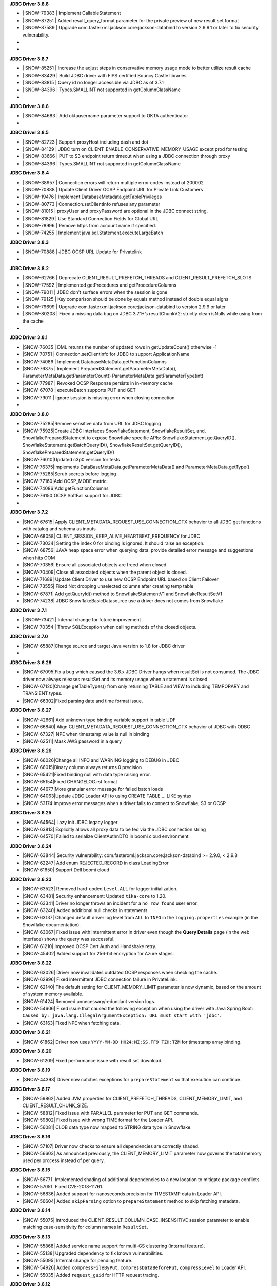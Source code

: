 **JDBC Driver 3.8.8**

- \| SNOW-79383 | Implement CallableStatement
- \| SNOW-87251 | Added result_query_format parameter for the private preview of new result set format
- \| SNOW-87589  | Upgrade com.fasterxml.jackson.core:jackson-databind to version 2.9.9.1 or later to fix security vulnerability.
- \
- \

**JDBC Driver 3.8.7**

- \| SNOW-85251 | Increase the adjust steps in conservative memory usage mode to better utilize result cache
- \| SNOW-83429 | Build JDBC driver with FIPS certified Bouncy Castle libraries
- \| SNOW-83815 | Query id no longer accessible via JDBC as of 3.7.1
- \| SNOW-84396 | Types.SMALLINT not supported in getColumnClassName
- \

**JDBC Driver 3.8.6**

- \| SNOW-84683 | Add oktausername parameter support to OKTA authenticator
- \

**JDBC Driver 3.8.5**

- \| SNOW-82723 | Support proxyHost including dash and dot
- \| SNOW-84129 | JDBC turn on CLIENT_ENABLE_CONSERVATIVE_MEMORY_USAGE except prod for testing
- \| SNOW-83666 | PUT to S3 endpoint return timeout when using a JDBC connection through proxy
- \| SNOW-84396 | Types.SMALLINT not supported in getColumnClassName

**JDBC Driver 3.8.4**

- \| SNOW-38957 | Connection errors will return multiple error codes instead of 200002
- \| SNOW-70888 | Update Client Driver OCSP Endpoint URL for Private Link Customers
- \| SNOW-19476 | Implement DatabaseMetadata.getTablePrivileges
- \| SNOW-80773 | Connection.setClientInfo refuses any parameter
- \| SNOW-81015 | proxyUser and proxyPassword are optional in the JDBC connect string.
- \| SNOW-81829 | Use Standard Connection Fields for Global URL
- \| SNOW-78996 | Remove https from account name if specified.
- \| SNOW-74255 | Implement java.sql.Statement.executeLargeBatch

**JDBC Driver 3.8.3**

- \| SNOW-70888 | JDBC OCSP URL Update for Privatelink
- \

**JDBC Driver 3.8.2**

- \| SNOW-62766 | Deprecate CLIENT_RESULT_PREFETCH_THREADS and CLIENT_RESULT_PREFETCH_SLOTS
- \| SNOW-77592 | Implemented getProcedures and getProcedureColumns
- \| SNOW-79011 | JDBC don't surface errors when the session is gone
- \| SNOW-79125 | Key comparison should be done by equals method instead of double equal signs
- \| SNOW-79699 | Upgrade com.fasterxml.jackson.core:jackson-databind to version 2.9.9 or later
- \| SNOW-80208 | Fixed a missing data bug on JDBC 3.7.1+’s resultChunkV2: strictly clean isNulls while using from the cache
- \

**JDBC Driver 3.8.1**

- \|SNOW-76035 | DML returns the number of updated rows in getUpdateCount() otherwise -1
- \|SNOW-70751 | Connection.setClientInfo for JDBC to support ApplicationName
- \|SNOW-74086 | Implement DatabaseMetaData.getFunctionColumns
- \|SNOW-76375 | Implement PreparedStatement.getParameterMetaData(), ParameterMetaData.getParameterCount() ParameterMetaData.getParameterType(int)
- \|SNOW-77987 | Revoked OCSP Response persists in in-memory cache
- \|SNOW-67078 | executeBatch supports PUT and GET
- \|SNOW-79011 | Ignore session is missing error when closing connection
- \

**JDBC Driver 3.8.0**

- \|SNOW-75285|Remove sensitive data from URL for JDBC logging
- \|SNOW-75925|Create JDBC interfaces SnowflakeStatement, SnowflakeResultSet, and, SnowflakePreparedStatement to expose Snowflake specific APIs: SnowflakeStatement.getQueryID(), SnowflakeStatement.getBatchQueryID(), SnowflakeResultSet.getQueryID(), SnowflakePreparedStatement.getQueryID()
- \|SNOW-76010|Updated c3p0 version for tests
- \|SNOW-76375|Implements DataBaseMetaData.getParameterMetaData() and ParameterMetaData.getType()
- \|SNOW-75285|Scrub secrets before logging
- \|SNOW-77160|Add OCSP_MODE metric
- \|SNOW-74086|Add getFunctionColumns
- \|SNOW-76150|OCSP SoftFail support for JDBC
- \

**JDBC Driver 3.7.2**

- \|SNOW-67615| Apply CLIENT_METADATA_REQUEST_USE_CONNECTION_CTX behavior to all JDBC get functions with catalog and schema as inputs
- \|SNOW-68058| CLIENT_SESSION_KEEP_ALIVE_HEARTBEAT_FREQUENCY for JDBC
- \|SNOW-73034| Setting the index 0 for binding is ignored. It should raise an exception.
- \|SNOW-68756| JAVA heap space error when querying data: provide detailed error message and suggestions when hits OOM
- \|SNOW-70356| Ensure all associated objects are freed when closed.
- \|SNOW-70409| Close all associated objects when the parent object is closed.
- \|SNOW-71689| Update Client Driver to use new OCSP Endpoint URL based on Client Failover
- \|SNOW-73555| Fixed Not dropping unselected columns after creating temp table
- \|SNOW-67871| Add getQueryId() method to SnowflakeStatementV1 and SnowflakeResultSetV1
- \|SNOW-74238| JDBC SnowflakeBasicDatasource use a driver does not comes from Snowflake

**JDBC Driver 3.7.1**

- \| SNOW-73421 | Internal change for future improvement
- \|SNOW-70354 | Throw SQLException when calling methods of the closed objects.

**JDBC Driver 3.7.0**

- \|SNOW-65887|Change source and target Java version to 1.8 for JDBC driver
- \      

**JDBC Driver 3.6.28**

- \|SNOW-67095|Fix a bug which caused the 3.6.x JDBC Driver hangs when resultSet is not consumed. The JDBC driver now always releases resultSet and its memory usage when a statement is closed.
- \|SNOW-67120|Change getTableTypes() from only returning TABLE and VIEW to including TEMPORARY and TRANSIENT types.
- \|SNOW-66302|Fixed parsing date and time format issue.

**JDBC Driver 3.6.27**

- \|SNOW-42661| Add unknown type  binding variable support in table UDF
- \|SNOW-66840| Align CLIENT_METADATA_REQUEST_USE_CONNECTION_CTX behavior of JDBC with ODBC
- \|SNOW-67327| NPE when timestamp value is null in binding
- \|SNOW-62511| Mask AWS password in a query

**JDBC Driver 3.6.26**

- \|SNOW-66026|Change all INFO and WARNING logging to DEBUG in JDBC
- \|SNOW-66015|Binary column always returns 0 precision
- \|SNOW-65421|Fixed binding null with data type raising error.
- \|SNOW-65154|Fixed CHANGELOG.rst format
- \|SNOW-64977|More granular error message for failed batch loads
- \|SNOW-64063|Update JDBC Loader API to using CREATE TABLE ... LIKE syntax
- \|SNOW-53174|Improve error messages when a driver fails to connect to Snowflake, S3 or OCSP

**JDBC Driver 3.6.25**

- \|SNOW-64564| Lazy init JDBC legacy logger
- \|SNOW-63813| Explicitly allows all proxy data to be fed via the JDBC connection string
- \|SNOW-64570| Failed to serialize ClientAuthnDTO in boomi cloud environment

**JDBC Driver 3.6.24**

- \|SNOW-63844| Security vulnerability: com.fasterxml.jackson.core:jackson-databind >= 2.9.0, < 2.9.8
- \|SNOW-62247| Add enum REJECTED_RECORD in class LoadingError
- \|SNOW-61650| Support Dell boomi cloud

**JDBC Driver 3.6.23**

- \|SNOW-63523| Removed hard-coded ``Level.ALL`` for logger initialization.
- \|SNOW-63481| Security enhancement: Updated ``tika-core`` to 1.20.
- \|SNOW-63341| Driver no longer throws an incident for a ``no row found`` user error.
- \|SNOW-63240| Added additional null checks in statements.
- \|SNOW-63137| Changed default driver log level from ``ALL`` to ``INFO`` in the ``logging.properties`` example (in the Snowflake documentation).
- \|SNOW-63067| Fixed issue with intermittent error in driver even though the **Query Details** page (in the web interface) shows the query was successful.
- \|SNOW-61210| Improved OCSP Cert Auth and Handshake retry.
- \|SNOW-45402| Added support for 256-bit encryption for Azure stages.

**JDBC Driver 3.6.22**

- \|SNOW-63026| Driver now invalidates outdated OCSP responses when checking the cache.
- \|SNOW-62996| Fixed intermittent JDBC connection failure in PrivateLink.
- \|SNOW-62140| The default setting for CLIENT_MEMORY_LIMIT parameter is now dynamic, based on the amount of system memory available.
- \|SNOW-61424| Removed unnecessary/redundant version logs.
- \|SNOW-54606| Fixed issue that caused the following exception when using the driver with Java Spring Boot: ``Caused by: java.lang.IllegalArgumentException: URL must start with 'jdbc'``.
- \|SNOW-63163| Fixed NPE when fetching data.

**JDBC Driver 3.6.21**

- \|SNOW-61862| Driver now uses ``YYYY-MM-DD HH24:MI:SS.FF9 TZH:TZM`` for timestamp array binding.

**JDBC Driver 3.6.20**

- \|SNOW-61209| Fixed performance issue with result set download.

**JDBC Driver 3.6.19**

- \|SNOW-44393| Driver now catches exceptions for ``prepareStatement`` so that execution can continue.

**JDBC Driver 3.6.17**

- \|SNOW-59862| Added JVM properties for CLIENT_PREFETCH_THREADS, CLIENT_MEMORY_LIMIT, and CLIENT_RESULT_CHUNK_SIZE.
- \|SNOW-58812| Fixed issue with PARALLEL parameter for PUT and GET commands.
- \|SNOW-59802| Fixed issue with wrong TIME format for the Loader API.
- \|SNOW-56081| CLOB data type now mapped to STRING data type in Snowflake.

**JDBC Driver 3.6.16**

- \|SNOW-57107| Driver now checks to ensure all dependencies are correctly shaded.
- \|SNOW-56603| As announced previously, the CLIENT_MEMORY_LIMIT parameter now governs the total memory used per process instead of per query.

**JDBC Driver 3.6.15**

- \|SNOW-56771| Implemented shading of additional dependencies to a new location to mitigate package conflicts.
- \|SNOW-57051| Fixed CVE-2018-11761.
- \|SNOW-56836| Added support for nanoseconds precision for TIMESTAMP data in Loader API.
- \|SNOW-56604| Added ``skipParsing`` option to ``prepareStatement`` method to skip fetching metadata.

**JDBC Driver 3.6.14**

- \|SNOW-55075| Introduced the CLIENT_RESULT_COLUMN_CASE_INSENSITIVE session parameter to enable matching case-sensitivity for column names in ``ResultSet``.

**JDBC Driver 3.6.13**

- \|SNOW-55868| Added service name support for multi-GS clustering (internal feature).
- \|SNOW-55138| Upgraded dependency to fix known vulnerabilities.
- \|SNOW-55095| Internal change for pending feature.
- \|SNOW-54926| Added ``compressFileByPut``, ``compressDataBeforePut``, ``compressLevel`` to Loader API.
- \|SNOW-55035| Added ``request_guid`` for HTTP request tracing.

**JDBC Driver 3.6.12**

- \|SNOW-26324| Added ``--version`` option to return the JDBC driver version and additional information.

**JDBC Driver 3.6.11**

- \|SNOW-53650| Internal change for pending feature.
- \|SNOW-53452| Internal change for pending feature.

**JDBC Driver 3.6.10**

- \|SNOW-52486| Fixed ``clientStartTime`` and ``retryCount`` metrics in ``query-request``.
- \|SNOW-50766| Updated driver to enforce virtual host style for S3 URLs.
- \|SNOW-50717| Fixed ``SQLException`` in ``getFunctionColumns`` API call.
- \|SNOW-45419| Changed the heartbeat frequency to hourly to mitigate issue with token expiration.
- \|SNOW-39748| Disabled cookie management.

**JDBC Driver 3.6.9**

- \|SNOW-51691| Added support for specifying file cache directories as environment variables or JVM system properties.
- \|SNOW-49850| Added support for disabling SOCKS proxy for JDBC traffic using a new connection parameter (``disableSocksProxy``).
- \|SNOW-41673| Added ``retryCount`` and ``clientStartTime`` parameters to ``query-request`` requests for JDBC.

**JDBC Driver 3.6.8**

- \|SNOW-49653| Internal change for pending feature.

**JDBC Driver 3.6.7**

- \|SNOW-50141| Fixed issue with ``setObject`` not handling BOOLEAN data type.
- \|SNOW-49982| Added ``onError`` parameter in the Loader API; corresponds to the ``ON_ERROR`` option in the COPY INTO *<table>* command.
- \|SNOW-49850| Upgraded AWS SDK to enable support for disabling socket proxy.
- \|SNOW-49653| Internal change for pending feature.

**JDBC Driver 3.6.6**

- \|SNOW-50032| Fixed issue with the OCSP retry check, which wasn't performed if the validity check failed. 

**JDBC Driver 3.6.5**

- \|SNOW-45631| Improved array binding when routing bind values through stage.
- \|SNOW-45545| Fixed issue with the data-to-CSV converter for the Loader API. ``NULL`` and empty values are now correctly converted to ``NULL`` and empty, respectively.
- \|SNOW-45021| Removed login name requirement when authenticating with an OAuth access token.

**JDBC Driver 3.6.4**

- \|SNOW-45612| Added ``authenticator`` setting to ``SnowflakeBasicDatasource``.
- \|SNOW-45600| Driver now closes the HTTP response stream to allow HTTP client to reuse socket.
- \|SNOW-45484| Fixed calculation for 50MB file size.
- \|SNOW-41096| Added a parameter to control Telemetry service (for pending feature in the Spark Connector).

**JDBC Driver 3.6.3**

- \|SNOW-43251| Fixed erroneous exception raised when COPY statement loads 0 files.

**JDBC Driver 3.6.2**

- \|SNOW-44536| Fixed the Loader API to support CSV filenames that contain spaces.
- \|SNOW-44497| Fixed the Loader API to suppress race conditions for date formatting.
- \|SNOW-44405| Added ``copyEmptyFieldAsEmpty`` to the Loader API to support ``EMPTY_FIELD_AS_NULL=false`` option for COPY command.

**JDBC Driver 3.6.1**

- \|SNOW-43215| Updated the driver to support OCSP dynamic cache server for PrivateLink.

**JDBC Driver 3.6.0**

- \|SNOW-42908| Enabled the automatic class loader for ``SnowflakeDriver`` class. 
- \|SNOW-39684| Enabled the OCSP Response Cache Server by default.

**JDBC Driver 3.5.5**

- \|SNOW-42722| Added support for SF_OCSP_RESPONSE_CACHE_DIR environment variable to specify the OCSP cache file location.
- \|SNOW-39872| Added APPLICATION connection property to allow setting the name for 3rd-party applications.

**JDBC Driver 3.5.4**

- \|SNOW-41484| Fixed URL mismatch error that occurred when using OKTA authentication and the JDBC connection URL contains a port number.

**JDBC Driver 3.5.3**

- \|SNOW-40230| Removed dependency on ``commons-lang3`` package.
- \|SNOW-34464| Added support for key pair authentication.

**JDBC Driver 3.5.2**

- \|SNOW-38455| Upgraded HttpClient to 4.5.5.
- \|SNOW-38454| Upgraded Jackson JSON packages to 2.9.4.

**JDBC Driver 3.5.1**

- \|N\/A| Private release (for internal purposes only; no changes)

**JDBC Driver 3.5.0**

- \|SNOW-38486| Added support for checking for OCSP revocation.
- \|SNOW-37766| Added support for getting ``SecureRandom`` instances without specifying a provider name; this is required because the driver could be running under the IBM JDK.

**JDBC Driver 3.4.3**

- \|SNOW-34464| Internal change for pending feature.

**JDBC Driver 3.4.2**

- \|SNOW-37755| Refactored a server-side fix (SNOW-36580) on the client side.
- \|SNOW-37184| Added support for binding object identifiers.

**JDBC Driver 3.4.1**

- \|SNOW-37400| Added shaded ``amazon.ion`` package.

**JDBC Driver 3.4.0**

- \|SNOW-37276| Fixed an issue where the driver could not use the TLS 1.2 cipher suites in JDK1.7.
- \|SNOW-37242| Allow preparing all types of statements (reverts a change introduced in v3.3.0).
- \|SNOW-37186| Fixed an issue with the NUMBER format in JDBC ``SnowflakeBasicaDataSource.java``.

**JDBC Driver 3.3.3**

- \|SNOW-36917| Fixed an issue where the Loader API incorrectly converted timestamp dates earlier than 1582-Oct-04 due to differences between the Julian and Gregorian calendar.
- \|SNOW-35613| Internal change for pending feature.

**JDBC Driver 3.3.2**

- \|SNOW-32282| Internal change for pending feature.
- \|SNOW-32001| Replaced AWS_ID and AWS_KEY with newer versions.

**JDBC Driver 3.3.1**

- \|SNOW-30511| Fixed issue where Okta returned a 403 error (during federated authentication) due to the driver caching the Okta token in a cookie.

**JDBC Driver 3.3.0**

- \|SNOW-32656| Driver behavior changed to throw an exception if SQL statement cannot be prepared.

**JDBC Driver 3.2.7**

- \|SNOW-32618| Added support for SAML 2.0-compliant services/applications for federated authentication by adding the ``externalbrowser`` option to the ``authenticator`` connection parameter.

**JDBC Driver 3.2.6**

- \|SNOW-31633| Changed ``SFTimestamp`` to accommodate the full range of timestamps supported in Snowflake.

**JDBC Driver 3.2.5**

- \|SNOW-33566| Added support for ``ResultSet.isLast()``, ``isBeforeFirsrt()``, and ``isAfterLast()``.
- \|SNOW-30962| Optimized the driver by combining ``describe`` and ``execute`` methods when there is no bind.

**JDBC Driver 3.2.4**

- \|SNOW-33371| Fixed issue with v3.2.2 of the JDBC driver not working with the internal stage transfer feature for the Spark Connector.
- \|SNOW-33227| Added support for new session parameter, JDBC_TREAT_DECIMAL_AS_INT, which, if set to TRUE (default value) instructs the driver to treat a column whose scale is zero as BIGINT instead of DECIMAL.
- \|SNOW-33042| Added support to driver for PUT/GET over encrypted staged files for MS Azure.

**JDBC Driver 3.2.3**

- \|SNOW-32618| JDBC driver ADFS integration rewritten using socket API.

**JDBC Driver 3.2.2**

- \|SNOW-32618| Added support for SAML 2.0-compliant applications.
- \|SNOW-31703| Added support for MS Azure.

**JDBC Driver 3.2.1**

- \|SNOW-32060| Added support in the Loader API for binding ``java.sql.Time`` with the TIME data type and dropped support for binding ``java.sql.Time`` with TIMESTAMP.

**JDBC Driver 3.2.0**

- \|SNOW-31749| Updated the driver to use AWS SDK 1.11.165.
- \|SNOW-31647| Fixed issue with NUMBER columns that have a scale of 0; they now return BIGINT instead of DECIMAL in the column metadata.
- \|SNOW-30967| Updated the driver to use the latest S3 SDK to provide support for ``proxy`` and ``nonProxy`` JVM options.

**JDBC Driver 3.1.1**

- \|SNOW-31425| Fixed an issue with a missing statement type for ``executeUpdate()``, which caused the statement to fail in USE commands.

**JDBC Driver 3.1.0**

- \|SNOW-31069| Added support for enforcing JDBC driver to use TLS v1.2.
- \|SNOW-30962| Added support for ``executeBatch()`` on prepared DML statements.

**JDBC Driver 3.0.21**

- \|SNOW-15992| Support added for bulk updates using the APIs ``Statement.addBatch()``, ``executeBatch()``, and ``clearBatch()``.

**JDBC Driver 3.0.20**

- \|SNOW-30700| Driver now always uses Gregorian Calendar for DATE, TIME, and TIMESTAMP values in Loader API.
- \|SNOW-18939| Added support for ORC file format in PUT command.

**JDBC Driver 3.0.19**

- \|SNOW-29998| Implemented the basic ``DataSource`` API, which produces a standard ``Connection`` object.
- \|SNOW-21314| Fixed Date value and validity for '0001-01-01'. Previously, it displayed incorrect date output.

**JDBC Driver 3.0.18**

- \|SNOW-30146| Shortened the heartbeat interval to resolve some token expiration issues.

**JDBC Driver 3.0.17**

- \|SNOW-28390| Fixed an issue where JDBC fails to parse an infinite number.
- \|SNOW-26354| Driver returns a ``SQLWarning`` if a non-existent database or schema is specified in the connection properties.

**JDBC Driver 3.0.16**

- \|SNOW-29262| Fixed an issue when calculating time spent on retry.

**JDBC Driver 3.0.15**

- \|SNOW-29141| Fixed a null pointer exception when binding a null value in JDBC.

**JDBC Driver 3.0.14**

- \|SNOW-28882| Fixed issue where null values were returned for 0 values cast to DOUBLE due to the ``wasNull`` flag not being set correctly. 
- \|SNOW-28879| Fixed issue where the result chunk downloader thread prevented the JVM from exiting.

**JDBC Driver 3.0.13**

- \|SNOW-24601| Implemented security patch for federated authentication in JDBC.
- \|SNOW-24184| Open-sourced JDBC Driver on Github.

**JDBC Driver 3.0.12**

- \|SNOW-25540| Added support for binding timestamp variables as timestamp_ntz for applications that use the bind API to load data into datetime columns (which are equivalent to the timestamp_ntz data type).

**JDBC Driver 3.0.11**

- \|SNOW-27255| Fixed internal issue that occurred intermittently if the EventHandler encountered multiple class loaders.

**JDBC Driver 3.0.10**

- \|SNOW-27320| Reverted internal fix from a previous version that caused an issue in this version of the driver.

**JDBC Driver 3.0.9**

- \|SNOW-27121| Fixed an issue where the driver sometimes would hang if it encountered 403 errors while downloading large results. The driver now times out after 1 hour with no response from the application thread during download of results.

**JDBC Driver 3.0.8**

- \|SNOW-25306| Improved performance by using the connection context when retrieving database metadata requests.

**JDBC Driver 3.0.7**

- \|SNOW-26597| Fixed issue where the driver returns an error if the connecting application uses the ``Statement.executeUpdate(String sql, int autoGeneratedKey)`` API because the driver does not support auto-generated keys. The new version of the driver still does not support auto-generated keys; however, if the value for ``autoGeneratedKey`` is ``Statement.NO_KEYS_RETURNED``, the driver now executes the statement successfully.

**JDBC Driver 3.0.6**

- \|SNOW-26298| Fixed issue with invalid UTF-8 returned by driver when extracting data from a table into a file.
- \|SNOW-18758| Forward-slash after the port number is now optional in the URL for the JDBC connect string.

**JDBC Driver 3.0.5**

- \|SNOW-26032| Fixed issue with SNOWFLAKE_SAMPLE_DATABASE not being returned by ``DatabaseMetadata.getCatalogs()`` method.
- \|SNOW-25974| Fixed issue in Windows where PUT command failed if the filename was in quotes and contained backslashes.

**JDBC Driver 3.0.4**

- \|SNOW-14445| Added support for pointing JDBC logger path to a directory other than ``tmp`` to prevent file permission issues.

**JDBC Driver 3.0.3**

- \|SNOW-18243| Added support for case-insensitive searches on column names in result sets. By default, searches are case-sensitive. To request enabling case-insensitive search for your account, please contact `Snowflake Support <https://support.snowflake.net/s/snowflake-support>`_.

**JDBC Driver 3.0.2**

- \|SNOW-25029| Fixed binding support for the TIME data type in the ``PreparedStatement`` API implementation.
- \|SNOW-25024, SNOW-24868| Implemented a fix to generate a user error when the client calls the ``getData``, ``getTimestamp``, or ``getTime`` methods on columns with invalid data types.
- \|SNOW-24947| Fixed issue with GET command when it ends with a semicolon.
- \|SNOW-24610| Updated javadoc related to an issue that caused the Informatica Cloud Snowflake Connector (v1) to fail with the following error: ``invalid data encountered during decompression for file...``.
- \|SNOW-24884| Updated javadoc related to an issue where the Informatica Cloud Snowflake Connector (v1) treated all timestamps as UTC.

**JDBC Driver 3.0.1**

- \|SNOW-24581, SNOW-24569| Fixed issue where an internal error was generated rather than a user error when attempting to convert a data type to an invalid data type.

**JDBC Driver 3.0.0**

- \|SNOW-24544| Added support for AWS Signature JDBC Driver v4.
- \|SNOW-23803| Migrated the classpath from ``com.snowflake ...`` to ``net.snowflake ...``.
- \|SNOW-22351| Improved memory management for downloading large result sets.

**JDBC Driver 2.8.2**

- \|SNOW-24335| Fixed issue where a file upload (PUT command) might not correctly close a file handle that was opened during this operation.
- \|SNOW-21736| Driver now throws a user error instead of generating an incident if a closed ``resultset`` is fetched.

**JDBC Driver 2.8.1**

- \|SNOW-23919| Fixed issue with timezone not being set correctly for the DATE data type, which resulted in date values not being returned correctly.
- \|SNOW-23809| Improved the performance of the ``Connection.getAutoCommit`` API.
- \|SNOW-20904| Driver now available on central ``mvn`` nexus repository.
